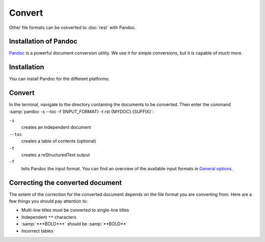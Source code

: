 Convert
=======

Other file formats can be converted to :doc:`rest` with Pandoc.

Installation of Pandoc
----------------------

`Pandoc <https://pandoc.org/installing.html>`_ is a powerful document conversion
utility. We use it for simple conversions, but it is capable of much more.

Installation
------------

You can install Pandoc for the different platforms:

.. tab:: Debian/Ubuntu

   .. code-block:: console

      $  sudo apt install pandoc

.. tab:: macOS

   .. code-block:: console

      $  brew install pandoc

.. tab:: Windows

   .. code-block:: ps1

      $  choco install pandoc

.. seealso::
   * `Installing pandoc <https://pandoc.org/installing.html>`_

Convert
-------

In the terminal, navigate to the directory containing the documents to be
converted. Then enter the command :samp:`pandoc -s --toc -f {INPUT_FORMAT} -t
rst {MYDOC}.{SUFFIX}`:

``-s``
    creates an independent document
``--toc``
    creates a table of contents (optional)
``-t``
    creates a reStructuredText output
``-f``
    tells Pandoc the input format. You can find an overview of the available
    input formats in `General options
    <https://pandoc.org/MANUAL.html#general-options>`_.

Correcting the converted document
---------------------------------

The extent of the correction for the converted document depends on the file
format you are converting from. Here are a few things you should pay attention
to:

* Multi-line titles must be converted to single-line titles
* Independent ``**`` characters
* :samp:`***BOLD***` should be :samp:`**BOLD**`
* Incorrect tables
